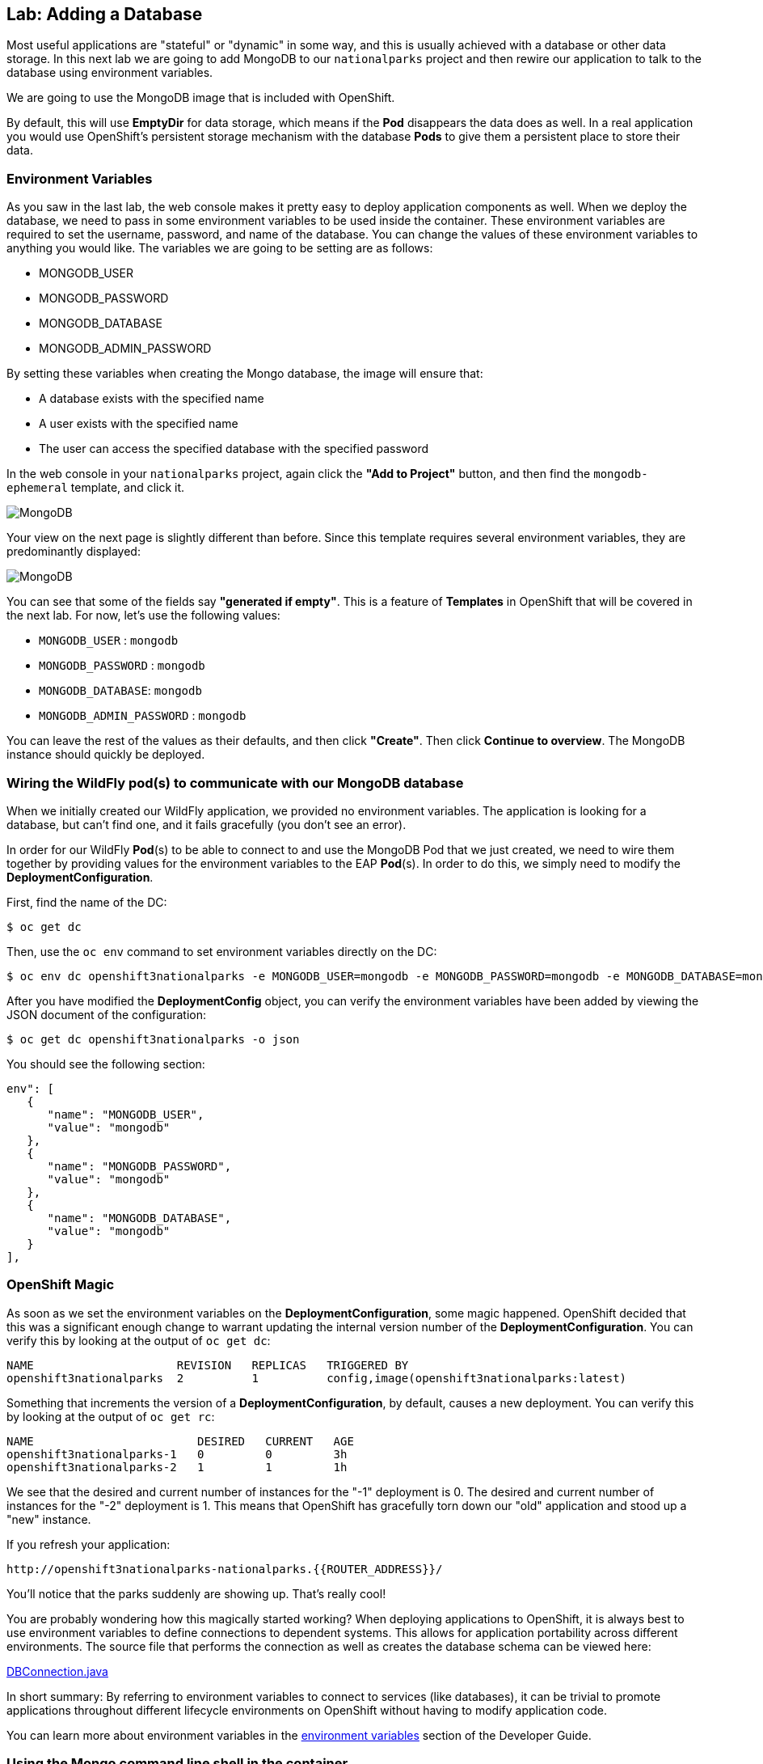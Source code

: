 ## Lab: Adding a Database

Most useful applications are "stateful" or "dynamic" in some way, and this is
usually achieved with a database or other data storage. In this next lab we are
going to add MongoDB to our `nationalparks` project and then rewire our
application to talk to the database using environment variables.

We are going to use the MongoDB image that is included with OpenShift.

By default, this will use *EmptyDir* for data storage, which means if the *Pod*
disappears the data does as well. In a real application you would use
OpenShift's persistent storage mechanism with the database *Pods* to give them a
persistent place to store their data.

### Environment Variables
As you saw in the last lab, the web console makes it pretty easy to deploy
application components as well. When we deploy the database, we need to pass in
some environment variables to be used inside the container. These environment
variables are required to set the username, password, and name of the database.
You can change the values of these environment variables to anything you would
like.  The variables we are going to be setting are as follows:

- MONGODB_USER
- MONGODB_PASSWORD
- MONGODB_DATABASE
- MONGODB_ADMIN_PASSWORD

By setting these variables when creating the Mongo database, the image will
ensure that:

- A database exists with the specified name
- A user exists with the specified name
- The user can access the specified database with the specified password

In the web console in your `nationalparks` project, again click the *"Add to
Project"* button, and then find the `mongodb-ephemeral` template, and click it.

image::/images/mongodb-template.png[MongoDB]

Your view on the next page is slightly different than before. Since this
template requires several environment variables, they are predominantly
displayed:

image::/images/mongo-template-deploy.png[MongoDB]

You can see that some of the fields say *"generated if empty"*. This is a
feature of *Templates* in OpenShift that will be covered in the next lab. For
now, let's use the following values:

* `MONGODB_USER` : `mongodb`
* `MONGODB_PASSWORD` : `mongodb`
* `MONGODB_DATABASE`: `mongodb`
* `MONGODB_ADMIN_PASSWORD` : `mongodb`

You can leave the rest of the values as their defaults, and then click
*"Create"*. Then click *Continue to overview*. The MongoDB instance should
quickly be deployed.

### Wiring the WildFly pod(s) to communicate with our MongoDB database

When we initially created our WildFly application, we provided no environment
variables. The application is looking for a database, but can't find one, and it
fails gracefully (you don't see an error).

In order for our WildFly *Pod*(s) to be able to connect to and use the MongoDB
Pod that we just created, we need to wire them together by providing values for
the environment variables to the EAP *Pod*(s).  In order to do this, we simply
need to modify the *DeploymentConfiguration*.

First, find the name of the DC:

[source]
----
$ oc get dc
----

Then, use the `oc env` command to set environment variables directly on the DC:

[source]
----
$ oc env dc openshift3nationalparks -e MONGODB_USER=mongodb -e MONGODB_PASSWORD=mongodb -e MONGODB_DATABASE=mongodb
----

After you have modified the *DeploymentConfig* object, you can verify the environment variables have been added by viewing the JSON document of the configuration:

[source]
----
$ oc get dc openshift3nationalparks -o json
----

You should see the following section:

[source]
----
env": [
   {
      "name": "MONGODB_USER",
      "value": "mongodb"
   },
   {
      "name": "MONGODB_PASSWORD",
      "value": "mongodb"
   },
   {
      "name": "MONGODB_DATABASE",
      "value": "mongodb"
   }
],
----

### OpenShift Magic
As soon as we set the environment variables on the *DeploymentConfiguration*, some
magic happened. OpenShift decided that this was a significant enough change to
warrant updating the internal version number of the *DeploymentConfiguration*. You
can verify this by looking at the output of `oc get dc`:

[source]
----
NAME                     REVISION   REPLICAS   TRIGGERED BY
openshift3nationalparks  2          1          config,image(openshift3nationalparks:latest)
----

Something that increments the version of a *DeploymentConfiguration*, by default,
causes a new deployment. You can verify this by looking at the output of `oc get
rc`:

[source]
----
NAME                        DESIRED   CURRENT   AGE
openshift3nationalparks-1   0         0         3h
openshift3nationalparks-2   1         1         1h
----

We see that the desired and current number of instances for the "-1" deployment is 0. The desired and current number of instances for the "-2" deployment is 1. This means that OpenShift has gracefully torn down
our "old" application and stood up a "new" instance.

If you refresh your application:

[source]
----
http://openshift3nationalparks-nationalparks.{{ROUTER_ADDRESS}}/
----

You'll notice that the parks suddenly are showing up. That's really cool!

You are probably wondering how this magically started working? When deploying
applications to OpenShift, it is always best to use environment variables to
define connections to dependent systems.  This allows for application
portability across different environments.  The source file that performs the
connection as well as creates the database schema can be viewed here:

http://gitlab.{{ROUTER_ADDRESS}}/dev/openshift3nationalparks/blob/master/src/main/java/org/openshift/parks/mongo/DBConnection.java[DBConnection.java]

In short summary: By referring to environment variables to connect to services
(like databases), it can be trivial to promote applications throughout different
lifecycle environments on OpenShift without having to modify application code.

You can learn more about environment variables in the
https://docs.openshift.org/latest/dev_guide/environment_variables.html[environment variables]
section of the Developer Guide.

### Using the Mongo command line shell in the container

To interact with our database we will use the `oc exec` command, which allows us
to run arbitrary commands in our *Pods*. If you are familiar with `docker exec`,
the `oc` command essentially is proxying `docker exec` through the OpenShift API
-- very slick! In this example we are going to use the `bash` shell that already
exists in the MongoDB Docker image, and then invoke the `mongo` command while
passing in the credentials needed to authenticate to the database. First, find
the name of your MongoDB Pod:

[source]
----
$ oc get pods
NAME                              READY     STATUS      RESTARTS   AGE
mongodb-1-ovu50                   1/1       Running     0          1h
openshift3nationalparks-1-build   0/1       Completed   0          3h
openshift3nationalparks-2-c5b6k   1/1       Running     0          1h

$ oc exec -ti mongodb-1-ovu50 -- bash -c 'mongo -u mongodb -p mongodb mongodb'
----

NOTE: If you used different credentials when you created your MongoDB Pod,
ensure that you substitute them for the values above.

NOTE: You will need to substitute the correct name for your MongoDB Pod.

Once you are connected to the database, run the following command to count the number of MLB teams added to the database:

[source]
----
> db.parks.count();
----

You can also view the json documents with the following command:

[source]
----
> db.parks.find();
----

### OpenShift's Web Console Terminal

If you go back to the web console in your `nationalparks` *Project* and then
mouse-over *"Browse"* and then select *Pods*, you'll be taken to the list of
your pods. Click the MongoDB pod, and then click the tab labeled *Terminal*.

OpenShift's web console gives you the ability to execute shell commands inside
any of the *Pods* in your *Project*.

In the terminal for your Mongo *Pod*, run the same `mongo` command from before:

[source]
----
sh-4.2$ mongo -u mongodb -p mongodb mongodb
----

Then you can issue the same `db.parks.count();` command from before, without
having to use the CLI! This is seriously cool.

NOTE: Don't forget to use the right user and password and database
information.

NOTE: You currently can't copy/paste into the terminal.